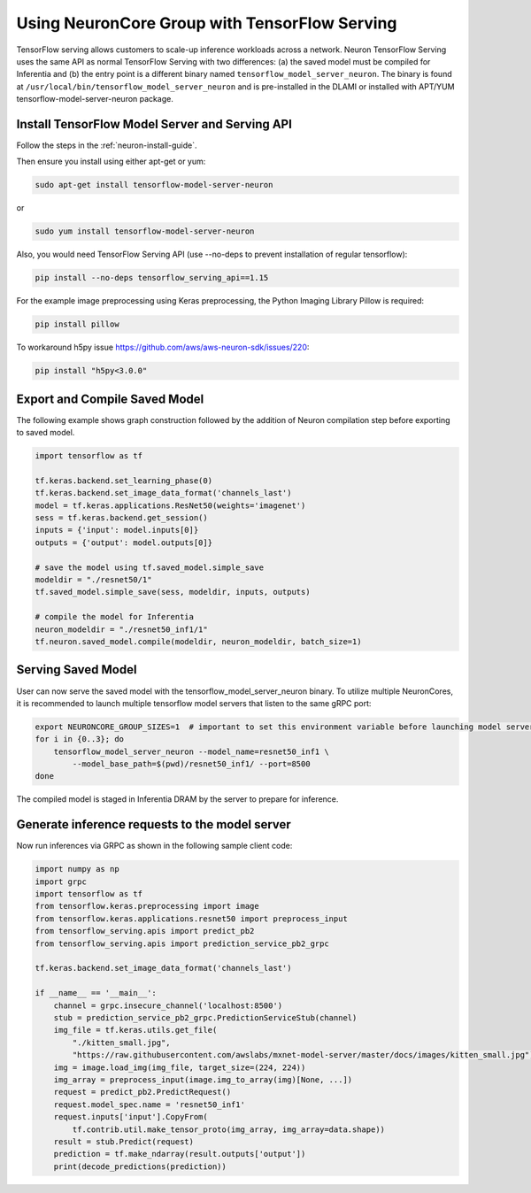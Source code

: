 .. _tensorflow-serving-neurocore-group:

Using NeuronCore Group with TensorFlow Serving
==============================================

TensorFlow serving allows customers to scale-up inference workloads
across a network. Neuron TensorFlow Serving uses the same API as normal
TensorFlow Serving with two differences: (a) the saved model must be
compiled for Inferentia and (b) the entry point is a different binary
named ``tensorflow_model_server_neuron``. The binary is found at
``/usr/local/bin/tensorflow_model_server_neuron`` and is pre-installed
in the DLAMI or installed with APT/YUM tensorflow-model-server-neuron
package.

Install TensorFlow Model Server and Serving API
-----------------------------------------------

Follow the steps in the :ref:`neuron-install-guide`.

Then ensure you install using either apt-get or yum:

.. code:: bash

   sudo apt-get install tensorflow-model-server-neuron

or

.. code:: bash

   sudo yum install tensorflow-model-server-neuron

Also, you would need TensorFlow Serving API (use --no-deps to prevent
installation of regular tensorflow):

.. code:: bash

   pip install --no-deps tensorflow_serving_api==1.15

For the example image preprocessing using Keras preprocessing, the
Python Imaging Library Pillow is required:

.. code:: bash

   pip install pillow
   
To workaround h5py issue https://github.com/aws/aws-neuron-sdk/issues/220:

.. code:: bash

   pip install "h5py<3.0.0"


Export and Compile Saved Model
------------------------------

The following example shows graph construction followed by the addition
of Neuron compilation step before exporting to saved model.

.. code:: python

   import tensorflow as tf

   tf.keras.backend.set_learning_phase(0)
   tf.keras.backend.set_image_data_format('channels_last')
   model = tf.keras.applications.ResNet50(weights='imagenet')
   sess = tf.keras.backend.get_session()
   inputs = {'input': model.inputs[0]}
   outputs = {'output': model.outputs[0]}

   # save the model using tf.saved_model.simple_save
   modeldir = "./resnet50/1"
   tf.saved_model.simple_save(sess, modeldir, inputs, outputs)

   # compile the model for Inferentia
   neuron_modeldir = "./resnet50_inf1/1"
   tf.neuron.saved_model.compile(modeldir, neuron_modeldir, batch_size=1)

Serving Saved Model
-------------------

User can now serve the saved model with the
tensorflow_model_server_neuron binary. To utilize multiple NeuronCores,
it is recommended to launch multiple tensorflow model servers that
listen to the same gRPC port:

.. code:: bash

   export NEURONCORE_GROUP_SIZES=1  # important to set this environment variable before launching model servers
   for i in {0..3}; do
       tensorflow_model_server_neuron --model_name=resnet50_inf1 \
           --model_base_path=$(pwd)/resnet50_inf1/ --port=8500
   done

The compiled model is staged in Inferentia DRAM by the server to prepare
for inference.

Generate inference requests to the model server
-----------------------------------------------

Now run inferences via GRPC as shown in the following sample client
code:

.. code:: python

   import numpy as np
   import grpc
   import tensorflow as tf
   from tensorflow.keras.preprocessing import image
   from tensorflow.keras.applications.resnet50 import preprocess_input
   from tensorflow_serving.apis import predict_pb2
   from tensorflow_serving.apis import prediction_service_pb2_grpc

   tf.keras.backend.set_image_data_format('channels_last')

   if __name__ == '__main__':
       channel = grpc.insecure_channel('localhost:8500')
       stub = prediction_service_pb2_grpc.PredictionServiceStub(channel)
       img_file = tf.keras.utils.get_file(
           "./kitten_small.jpg",
           "https://raw.githubusercontent.com/awslabs/mxnet-model-server/master/docs/images/kitten_small.jpg")
       img = image.load_img(img_file, target_size=(224, 224))
       img_array = preprocess_input(image.img_to_array(img)[None, ...])
       request = predict_pb2.PredictRequest()
       request.model_spec.name = 'resnet50_inf1'
       request.inputs['input'].CopyFrom(
           tf.contrib.util.make_tensor_proto(img_array, img_array=data.shape))
       result = stub.Predict(request)
       prediction = tf.make_ndarray(result.outputs['output'])
       print(decode_predictions(prediction))
